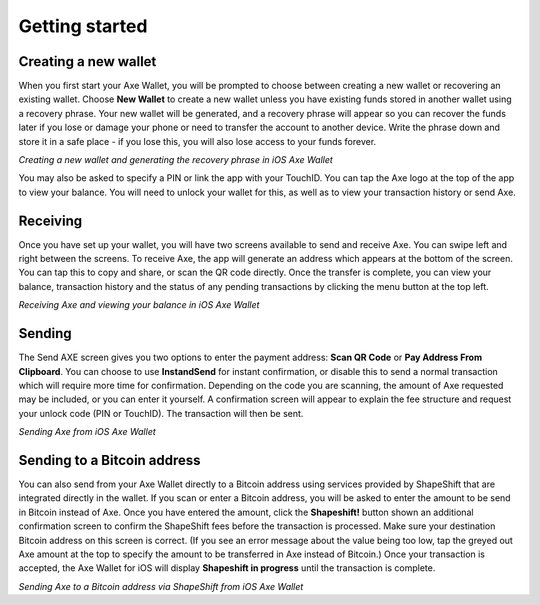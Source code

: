 .. meta::
   :description: Getting started with sending and receiving Axe on your iOS device
   :keywords: axe, mobile, wallet, ios, send, receive, addresses, getting started

.. _axe-ios-getting-started:

Getting started
===============

Creating a new wallet
---------------------

When you first start your Axe Wallet, you will be prompted to choose
between creating a new wallet or recovering an existing wallet. Choose
**New Wallet** to create a new wallet unless you have existing funds
stored in another wallet using a recovery phrase. Your new wallet will
be generated, and a recovery phrase will appear so you can recover the
funds later if you lose or damage your phone or need to transfer the
account to another device. Write the phrase down and store it in a safe
place - if you lose this, you will also lose access to your funds
forever.

.. image:: img/ios-setup1.png
    :width: 160 px
.. image:: img/ios-setup2.png
    :width: 160 px
.. image:: img/ios-setup3.png
    :width: 160 px

*Creating a new wallet and generating the recovery phrase in iOS Axe
Wallet*

You may also be asked to specify a PIN or link the app with your
TouchID. You can tap the Axe logo at the top of the app to view your
balance. You will need to unlock your wallet for this, as well as to
view your transaction history or send Axe.


Receiving
---------

Once you have set up your wallet, you will have two screens available to
send and receive Axe. You can swipe left and right between the screens.
To receive Axe, the app will generate an address which appears at the
bottom of the screen. You can tap this to copy and share, or scan the QR
code directly. Once the transfer is complete, you can view your balance,
transaction history and the status of any pending transactions by
clicking the menu button at the top left.

.. image:: img/ios-receive1.png
    :width: 160 px
.. image:: img/ios-receive2.png
    :width: 160 px

*Receiving Axe and viewing your balance in iOS Axe Wallet*


Sending
-------

The Send AXE screen gives you two options to enter the payment address:
**Scan QR Code** or **Pay Address From Clipboard**. You can choose to
use **InstandSend** for instant confirmation, or disable this to send a
normal transaction which will require more time for confirmation.
Depending on the code you are scanning, the amount of Axe requested may
be included, or you can enter it yourself. A confirmation screen will
appear to explain the fee structure and request your unlock code (PIN or
TouchID). The transaction will then be sent.

.. image:: img/ios-send1.png
    :width: 160 px
.. image:: img/ios-send2.png
    :width: 160 px
.. image:: img/ios-send3.png
    :width: 160 px
.. image:: img/ios-send4.png
    :width: 160 px

*Sending Axe from iOS Axe Wallet*


Sending to a Bitcoin address
----------------------------

You can also send from your Axe Wallet directly to a Bitcoin address
using services provided by ShapeShift that are integrated directly in
the wallet. If you scan or enter a Bitcoin address, you will be asked to
enter the amount to be send in Bitcoin instead of Axe. Once you have
entered the amount, click the **Shapeshift!** button shown an additional
confirmation screen to confirm the ShapeShift fees before the
transaction is processed. Make sure your destination Bitcoin address on
this screen is correct. (If you see an error message about the value
being too low, tap the greyed out Axe amount at the top to specify the
amount to be transferred in Axe instead of Bitcoin.) Once your
transaction is accepted, the Axe Wallet for iOS will display
**Shapeshift in progress** until the transaction is complete.

.. image:: img/ios-shapeshift1.png
    :width: 160 px
.. image:: img/ios-shapeshift2.png
    :width: 160 px
.. image:: img/ios-shapeshift3.png
    :width: 160 px
.. image:: img/ios-shapeshift4.png
    :width: 160 px

*Sending Axe to a Bitcoin address via ShapeShift from iOS Axe Wallet*
